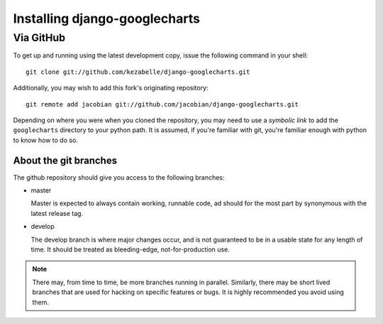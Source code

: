 Installing django-googlecharts
******************************

.. todo::

    document the download location on PyPI.

.. todo::

    document usage with pip, when it works.

.. todo::

    document usage with easy_install, when it works.

Via GitHub
==========

To get up and running using the latest development copy, issue the following command in your shell::

    git clone git://github.com/kezabelle/django-googlecharts.git

Additionally, you may wish to add this fork's originating repository::

    git remote add jacobian git://github.com/jacobian/django-googlecharts.git

Depending on where you were when you cloned the repository, you may need to use a *symbolic link* to add the ``googlecharts`` directory to your python path. It is assumed, if you're familiar with git, you're familiar enough with python to know how to do so.

About the git branches
----------------------

The github repository should give you access to the following branches:

* master

  Master is expected to always contain working, runnable code, ad should for the most part by synonymous with the latest release tag.

* develop

  The develop branch is where major changes occur, and is not guaranteed to be in a usable state for any length of time. It should be treated as bleeding-edge, not-for-production use.

.. note::

    There may, from time to time, be more branches running in parallel. Similarly, there may be short lived branches that are used for hacking on specific features or bugs. It is highly recommended you avoid using them.


.. todo:: 

    provide bulletproof line that'd symlink correctly on most systems?
